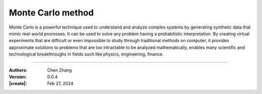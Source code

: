 _`Monte Carlo method`
=====================

Monte Carlo is a powerful technique used to understand and analyze complex systems by generating synthetic data that
mimic real-world processes. It can be used to solve any problem having a probabilistic interpretation. By creating
virtual experiments that are difficult or even impossible to study through traditional methods on computer, it provides
approximate solutions to problems that are too intractable to be analyzed mathematically, enables many scientific
and technological breakthroughs in fields such like physics, engineering, finance.

----

:Authors: Chen Zhang
:Version: 0.0.4
:|create|: Feb 27, 2024